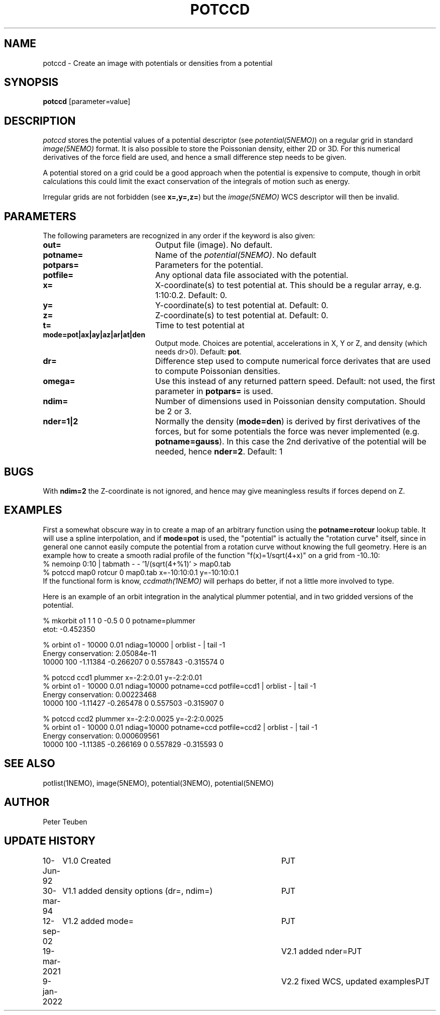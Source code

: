 .TH POTCCD 1NEMO "9 January 2022"

.SH NAME
potccd \- Create an image with potentials or densities from a potential

.SH SYNOPSIS
\fBpotccd\fP [parameter=value]

.SH DESCRIPTION
\fIpotccd\fP stores the potential values of a potential descriptor 
(see \fPpotential(5NEMO)\fP) on a regular grid in
standard \fIimage(5NEMO)\fP format. It is also possible to store the
Poissonian density, either 2D or 3D. For this numerical derivatives
of the force field are used, and hence a small difference step needs to
be given.
.PP
A potential stored on a grid could be a good approach when the potential
is expensive to compute, though in orbit calculations this could limit
the exact conservation of the integrals of motion such as energy.
.PP
Irregular grids are not forbidden (see \fBx=,y=,z=\fP) but the
\fIimage(5NEMO)\fP WCS descriptor will then be invalid.

.SH PARAMETERS
The following parameters are recognized in any order if the keyword
is also given:
.TP 20
\fBout=\fP
Output file (image). No default.
.TP
\fBpotname=\fP
Name of the \fIpotential(5NEMO)\fP. No default
.TP
\fBpotpars=\fP
Parameters for the potential.
.TP
\fBpotfile=\fP
Any optional data file associated with the potential.
.TP
\fBx=\fP
X-coordinate(s) to test potential at. This should be a regular
array, e.g. 1:10:0.2. Default: 0.
.TP
\fBy=\fP
Y-coordinate(s) to test potential at. Default: 0.
.TP
\fBz=\fP
Z-coordinate(s) to test potential at. Default: 0.
.TP
\fBt=\fP
Time to test potential at   
.TP
\fBmode=pot|ax|ay|az|ar|at|den\fP
Output mode. Choices are potential, accelerations in X, Y or Z, and
density (which needs dr>0).
Default: \fBpot\fP.
.TP
\fBdr=\fP
Difference step used to compute numerical force derivates that
are used to compute Poissonian densities. 
.TP
\fBomega=\fP
Use this instead of any returned pattern speed. Default: not used, the first
parameter in \fBpotpars=\fP is used.
.TP
\fBndim=\fP
Number of dimensions used in Poissonian density computation. Should
be 2 or 3. 
.TP
\fBnder=1|2\fP
Normally the density (\fBmode=den\fP) is derived by first derivatives
of the forces, but for some potentials the force was never implemented
(e.g. \fBpotname=gauss\fP).  In this case the 2nd derivative of the
potential will be needed, hence \fBnder=2\fP.
Default: 1

.SH BUGS
With \fBndim=2\fP the Z-coordinate is not ignored, and hence may
give meaningless results if forces depend on Z.

.SH EXAMPLES
First a somewhat obscure way in to create a map of an arbitrary function
using the \fBpotname=rotcur\fP lookup table. It will use
a spline interpolation, and if \fBmode=pot\fP is used, the "potential"
is actually the "rotation curve" itself, since in general one cannot
easily compute the potential from a rotation curve without knowing
the full geometry. Here is an example how to create a smooth
radial profile of the function "f(x)=1/sqrt(4+x)" on a grid from
-10..10:
.nf
    % nemoinp 0:10 | tabmath - - '1/(sqrt(4+%1)' > map0.tab
    % potccd map0 rotcur 0 map0.tab x=-10:10:0.1 y=-10:10:0.1
.fi
If the functional form is know, \fIccdmath(1NEMO)\fP will perhaps
do better, if not a little more involved to type.
.PP
Here is an example of an orbit integration in the analytical plummer potential,
and in two gridded versions of the potential.

.nf
% mkorbit o1 1 1 0 -0.5 0 0 potname=plummer
etot: -0.452350

% orbint o1 - 10000 0.01 ndiag=10000 | orblist - | tail -1
Energy conservation: 2.05084e-11
10000 100 -1.11384 -0.266207 0 0.557843 -0.315574 0

% potccd ccd1 plummer x=-2:2:0.01 y=-2:2:0.01
% orbint o1 - 10000 0.01 ndiag=10000 potname=ccd potfile=ccd1 | orblist - | tail -1
Energy conservation: 0.00223468
10000 100 -1.11427 -0.265478 0 0.557503 -0.315907 0 

% potccd ccd2 plummer x=-2:2:0.0025 y=-2:2:0.0025
% orbint o1 - 10000 0.01 ndiag=10000 potname=ccd potfile=ccd2 | orblist - | tail -1
Energy conservation: 0.000609561
10000 100 -1.11385 -0.266169 0 0.557829 -0.315593 0

.fi

.SH SEE ALSO
potlist(1NEMO), image(5NEMO), potential(3NEMO), potential(5NEMO)

.SH AUTHOR
Peter Teuben

.SH UPDATE HISTORY
.nf
.ta +1.0i +4.0i
10-Jun-92	V1.0 Created       	PJT
30-mar-94	V1.1 added density options (dr=, ndim=)	PJT
12-sep-02	V1.2 added mode=	PJT
19-mar-2021	V2.1 added nder=	PJT
9-jan-2022	V2.2 fixed WCS, updated examples	PJT
.fi
